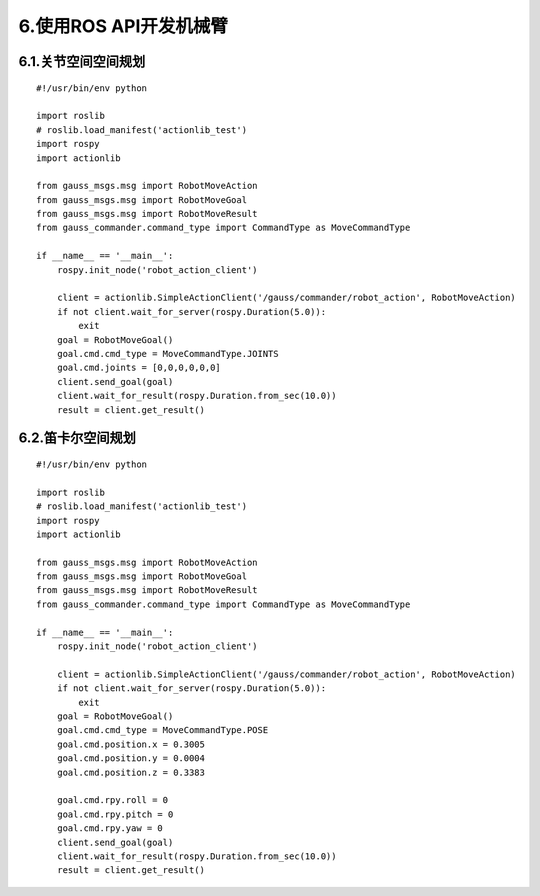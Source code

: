 6.使用ROS API开发机械臂
^^^^^^^^^^^^^^^^^^^^^^^^^^

6.1.关节空间空间规划
-----------------------

::

    #!/usr/bin/env python

    import roslib
    # roslib.load_manifest('actionlib_test')
    import rospy
    import actionlib

    from gauss_msgs.msg import RobotMoveAction
    from gauss_msgs.msg import RobotMoveGoal
    from gauss_msgs.msg import RobotMoveResult
    from gauss_commander.command_type import CommandType as MoveCommandType

    if __name__ == '__main__':
        rospy.init_node('robot_action_client')  

        client = actionlib.SimpleActionClient('/gauss/commander/robot_action', RobotMoveAction)
        if not client.wait_for_server(rospy.Duration(5.0)):
            exit
        goal = RobotMoveGoal()
        goal.cmd.cmd_type = MoveCommandType.JOINTS
        goal.cmd.joints = [0,0,0,0,0,0]
        client.send_goal(goal)
        client.wait_for_result(rospy.Duration.from_sec(10.0))
        result = client.get_result()


6.2.笛卡尔空间规划
-------------------

::

    #!/usr/bin/env python

    import roslib
    # roslib.load_manifest('actionlib_test')
    import rospy
    import actionlib

    from gauss_msgs.msg import RobotMoveAction
    from gauss_msgs.msg import RobotMoveGoal
    from gauss_msgs.msg import RobotMoveResult
    from gauss_commander.command_type import CommandType as MoveCommandType

    if __name__ == '__main__':
        rospy.init_node('robot_action_client')  

        client = actionlib.SimpleActionClient('/gauss/commander/robot_action', RobotMoveAction)
        if not client.wait_for_server(rospy.Duration(5.0)):
            exit
        goal = RobotMoveGoal()
        goal.cmd.cmd_type = MoveCommandType.POSE
        goal.cmd.position.x = 0.3005
        goal.cmd.position.y = 0.0004
        goal.cmd.position.z = 0.3383

        goal.cmd.rpy.roll = 0
        goal.cmd.rpy.pitch = 0 
        goal.cmd.rpy.yaw = 0 
        client.send_goal(goal)
        client.wait_for_result(rospy.Duration.from_sec(10.0))
        result = client.get_result()

